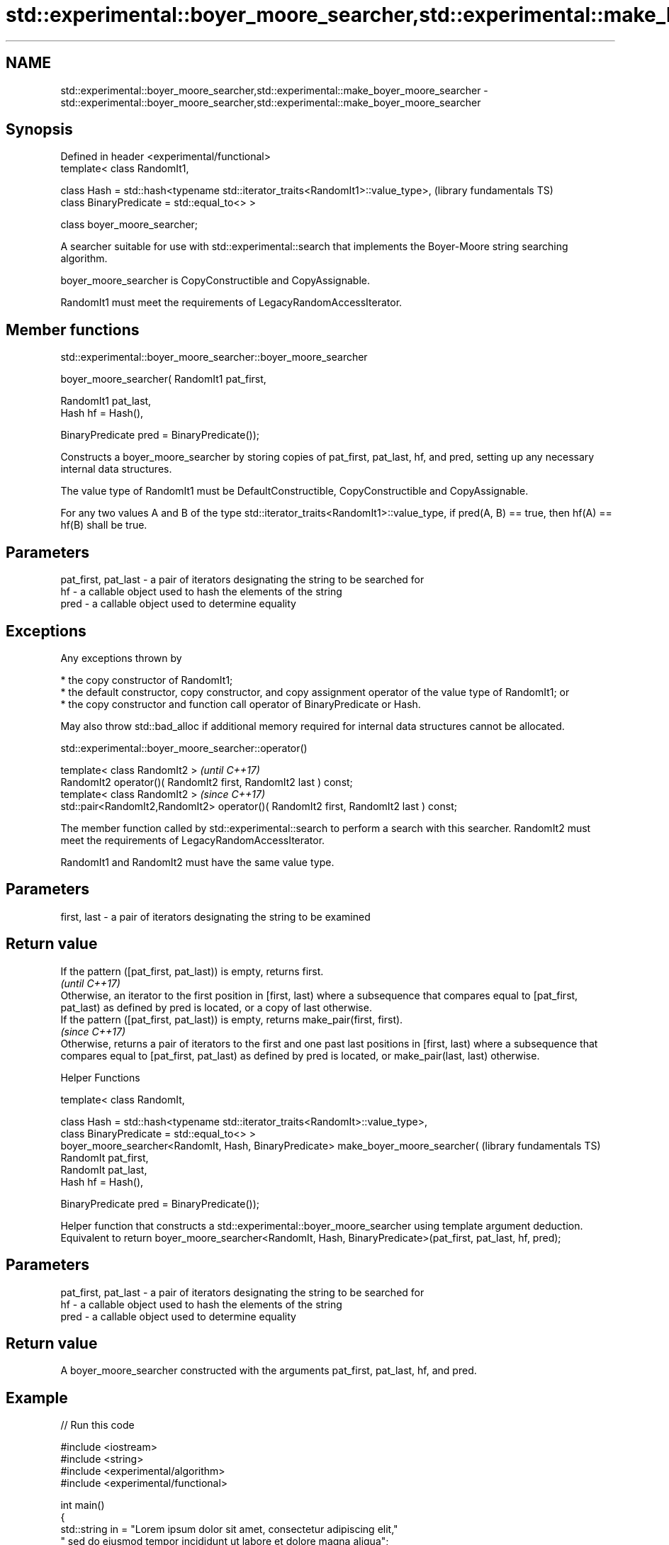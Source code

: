 .TH std::experimental::boyer_moore_searcher,std::experimental::make_boyer_moore_searcher 3 "2020.03.24" "http://cppreference.com" "C++ Standard Libary"
.SH NAME
std::experimental::boyer_moore_searcher,std::experimental::make_boyer_moore_searcher \- std::experimental::boyer_moore_searcher,std::experimental::make_boyer_moore_searcher

.SH Synopsis
   Defined in header <experimental/functional>
   template< class RandomIt1,

   class Hash = std::hash<typename std::iterator_traits<RandomIt1>::value_type>,  (library fundamentals TS)
   class BinaryPredicate = std::equal_to<> >

   class boyer_moore_searcher;

   A searcher suitable for use with std::experimental::search that implements the Boyer-Moore string searching algorithm.

   boyer_moore_searcher is CopyConstructible and CopyAssignable.

   RandomIt1 must meet the requirements of LegacyRandomAccessIterator.

.SH Member functions

std::experimental::boyer_moore_searcher::boyer_moore_searcher

   boyer_moore_searcher( RandomIt1 pat_first,

   RandomIt1 pat_last,
   Hash hf = Hash(),

   BinaryPredicate pred = BinaryPredicate());

   Constructs a boyer_moore_searcher by storing copies of pat_first, pat_last, hf, and pred, setting up any necessary internal data structures.

   The value type of RandomIt1 must be DefaultConstructible, CopyConstructible and CopyAssignable.

   For any two values A and B of the type std::iterator_traits<RandomIt1>::value_type, if pred(A, B) == true, then hf(A) == hf(B) shall be true.

.SH Parameters

   pat_first, pat_last - a pair of iterators designating the string to be searched for
   hf                  - a callable object used to hash the elements of the string
   pred                - a callable object used to determine equality

.SH Exceptions

   Any exceptions thrown by

     * the copy constructor of RandomIt1;
     * the default constructor, copy constructor, and copy assignment operator of the value type of RandomIt1; or
     * the copy constructor and function call operator of BinaryPredicate or Hash.

   May also throw std::bad_alloc if additional memory required for internal data structures cannot be allocated.

std::experimental::boyer_moore_searcher::operator()

   template< class RandomIt2 >                                                          \fI(until C++17)\fP
   RandomIt2 operator()( RandomIt2 first, RandomIt2 last ) const;
   template< class RandomIt2 >                                                          \fI(since C++17)\fP
   std::pair<RandomIt2,RandomIt2> operator()( RandomIt2 first, RandomIt2 last ) const;

   The member function called by std::experimental::search to perform a search with this searcher. RandomIt2 must meet the requirements of LegacyRandomAccessIterator.

   RandomIt1 and RandomIt2 must have the same value type.

.SH Parameters

   first, last - a pair of iterators designating the string to be examined

.SH Return value

   If the pattern ([pat_first, pat_last)) is empty, returns first.
                                                                                                                                                                                                                                        \fI(until C++17)\fP
   Otherwise, an iterator to the first position in [first, last) where a subsequence that compares equal to [pat_first, pat_last) as defined by pred is located, or a copy of last otherwise.
   If the pattern ([pat_first, pat_last)) is empty, returns make_pair(first, first).
                                                                                                                                                                                                                                        \fI(since C++17)\fP
   Otherwise, returns a pair of iterators to the first and one past last positions in [first, last) where a subsequence that compares equal to [pat_first, pat_last) as defined by pred is located, or make_pair(last, last) otherwise.

  Helper Functions

   template< class RandomIt,

   class Hash = std::hash<typename std::iterator_traits<RandomIt>::value_type>,
   class BinaryPredicate = std::equal_to<> >
   boyer_moore_searcher<RandomIt, Hash, BinaryPredicate> make_boyer_moore_searcher(  (library fundamentals TS)
   RandomIt pat_first,
   RandomIt pat_last,
   Hash hf = Hash(),

   BinaryPredicate pred = BinaryPredicate());

   Helper function that constructs a std::experimental::boyer_moore_searcher using template argument deduction. Equivalent to return boyer_moore_searcher<RandomIt, Hash, BinaryPredicate>(pat_first, pat_last, hf, pred);

.SH Parameters

   pat_first, pat_last - a pair of iterators designating the string to be searched for
   hf                  - a callable object used to hash the elements of the string
   pred                - a callable object used to determine equality

.SH Return value

   A boyer_moore_searcher constructed with the arguments pat_first, pat_last, hf, and pred.

.SH Example

   
// Run this code

 #include <iostream>
 #include <string>
 #include <experimental/algorithm>
 #include <experimental/functional>

 int main()
 {
     std::string in = "Lorem ipsum dolor sit amet, consectetur adipiscing elit,"
                      " sed do eiusmod tempor incididunt ut labore et dolore magna aliqua";
     std::string needle = "pisci";
     auto it = std::experimental::search(in.begin(), in.end(),
                    std::experimental::make_boyer_moore_searcher(
                        needle.begin(), needle.end()));
     if(it != in.end())
         std::cout << "The string " << needle << " found at offset "
                   << it - in.begin() << '\\n';
     else
         std::cout << "The string " << needle << " not found\\n";
 }

.SH Output:

 The string pisci found at offset 43

.SH See also

   search searches for a range of elements
          \fI(function template)\fP
